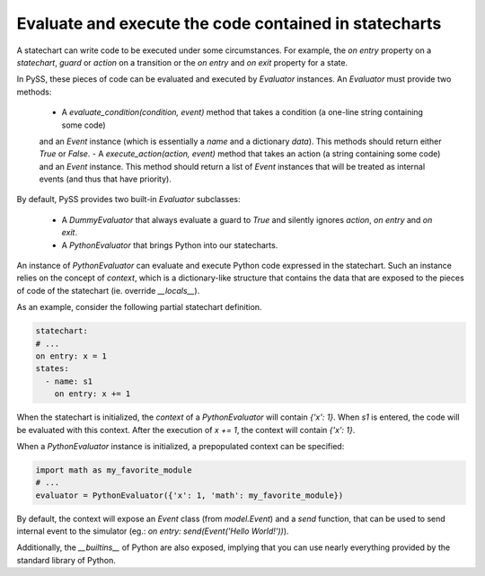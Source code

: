 Evaluate and execute the code contained in statecharts
======================================================


A statechart can write code to be executed under some circumstances.
For example, the `on entry` property on a `statechart`, `guard` or `action` on a transition or the
`on entry` and `on exit` property for a state.

In PySS, these pieces of code can be evaluated and executed by `Evaluator` instances.
An `Evaluator` must provide two methods:

 - A `evaluate_condition(condition, event)` method that takes a condition (a one-line string containing some code)
 and an `Event` instance (which is essentially a `name` and a dictionary `data`). This methods should return either `True` or `False`.
 - A `execute_action(action, event)` method that takes an action (a string containing some code) and an `Event`
 instance. This method should return a list of `Event` instances that will be treated as internal events
 (and thus that have priority).

By default, PySS provides two built-in `Evaluator` subclasses:

 - A `DummyEvaluator` that always evaluate a guard to `True` and silently ignores `action`, `on entry` and `on exit`.
 - A `PythonEvaluator` that brings Python into our statecharts.

An instance of `PythonEvaluator` can evaluate and execute Python code expressed in the statechart.
Such an instance relies on the concept of `context`, which is a dictionary-like structure that contains the data
that are exposed to the pieces of code of the statechart (ie. override `__locals__`).

As an example, consider the following partial statechart definition.

.. code:: yaml

    statechart:
    # ...
    on entry: x = 1
    states:
      - name: s1
        on entry: x += 1

When the statechart is initialized, the `context` of a `PythonEvaluator` will contain `{'x': 1}`.
When *s1* is entered, the code will be evaluated with this context.
After the execution of `x += 1`, the context will contain `{'x': 1}`.

When a `PythonEvaluator` instance is initialized, a prepopulated context can be specified:

.. code:: python

    import math as my_favorite_module
    # ...
    evaluator = PythonEvaluator({'x': 1, 'math': my_favorite_module})


By default, the context will expose an `Event` class (from `model.Event`) and a `send` function, that can be used
to send internal event to the simulator (eg.: `on entry: send(Event('Hello World!'))`).

Additionally, the `__builtins__` of Python are also exposed, implying that you can use nearly everything provided
by the standard library of Python.

